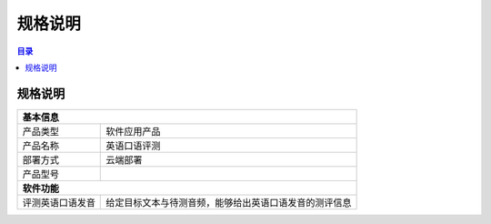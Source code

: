 ************************************************
规格说明
************************************************

.. contents:: 目录

规格说明
================================================

+---------------------+--------------------------------------------------------+
| 基本信息                                                                     |
+=====================+========================================================+
| 产品类型            | 软件应用产品                                           |
+---------------------+--------------------------------------------------------+
| 产品名称            | 英语口语评测                                           |
+---------------------+--------------------------------------------------------+
| 部署方式            | 云端部署                                               |
+---------------------+--------------------------------------------------------+
| 产品型号            |                                                        |
+---------------------+--------------------------------------------------------+
| **软件功能**                                                                 |
+---------------------+--------------------------------------------------------+
| 评测英语口语发音    | 给定目标文本与待测音频，能够给出英语口语发音的测评信息 |
+---------------------+--------------------------------------------------------+

